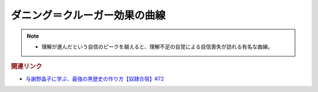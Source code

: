 ダニング＝クルーガー効果の曲線
==========================================================
.. note:: 
  * 理解が進んだという自信のピークを越えると、理解不足の自覚による自信喪失が訪れる有名な曲線。
  
.. rubric:: 関連リンク
* `与謝野晶子に学ぶ、最強の黒歴史の作り方【奴隷合宿】#72`_

.. _与謝野晶子に学ぶ、最強の黒歴史の作り方【奴隷合宿】#72: https://www.youtube.com/watch?v=CX-57sNSZeE
